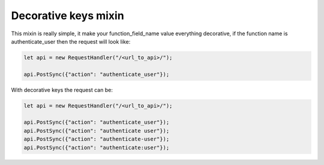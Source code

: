 Decorative keys mixin
=====================

This mixin is really simple, it make your function_field_name value everything decorative,
if the function name is authenticate_user then the request will look like:

.. code-block:: javascript

    let api = new RequestHandler("/<url_to_api>/");

    api.PostSync({"action": "authenticate_user"});

With decorative keys the request can be:

.. code-block:: javascript

    let api = new RequestHandler("/<url_to_api>/");

    api.PostSync({"action": "authenticate_user"});
    api.PostSync({"action": "authenticate user"});
    api.PostSync({"action": "authenticate-user"});
    api.PostSync({"action": "authenticate:user"});
